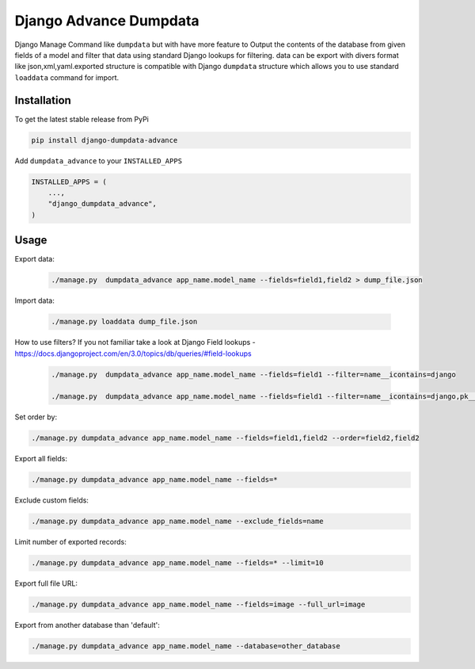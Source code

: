 Django Advance Dumpdata
===================

Django Manage Command like  ``dumpdata`` but with have more feature to  Output the contents of the database from given fields of a model
and filter that data using standard Django lookups for filtering.
data  can be export with divers format like json,xml,yaml.exported structure is compatible with Django ``dumpdata`` structure which
allows you to use standard ``loaddata`` command for import.

Installation
------------

To get the latest stable release from PyPi

.. code-block:: bash

    pip install django-dumpdata-advance


Add ``dumpdata_advance`` to your ``INSTALLED_APPS``

.. code-block:: python

    INSTALLED_APPS = (
        ...,
        "django_dumpdata_advance",
    )

Usage
-----

Export data:

 .. code-block:: bash

    ./manage.py  dumpdata_advance app_name.model_name --fields=field1,field2 > dump_file.json


Import data:

 .. code-block:: bash

    ./manage.py loaddata dump_file.json


How to use filters? If you not familiar take a look at Django Field
lookups - https://docs.djangoproject.com/en/3.0/topics/db/queries/#field-lookups

 .. code-block:: bash

    ./manage.py  dumpdata_advance app_name.model_name --fields=field1 --filter=name__icontains=django

    ./manage.py  dumpdata_advance app_name.model_name --fields=field1 --filter=name__icontains=django,pk__gt=300

Set order by:

.. code-block:: bash

    ./manage.py dumpdata_advance app_name.model_name --fields=field1,field2 --order=field2,field2

Export all fields:

.. code-block:: bash

    ./manage.py dumpdata_advance app_name.model_name --fields=*


Exclude custom fields:

.. code-block:: bash

    ./manage.py dumpdata_advance app_name.model_name --exclude_fields=name



Limit number of exported records:

.. code-block:: bash

    ./manage.py dumpdata_advance app_name.model_name --fields=* --limit=10


Export full file URL:

.. code-block:: bash

    ./manage.py dumpdata_advance app_name.model_name --fields=image --full_url=image


Export from another database than 'default':

.. code-block:: bash

    ./manage.py dumpdata_advance app_name.model_name --database=other_database